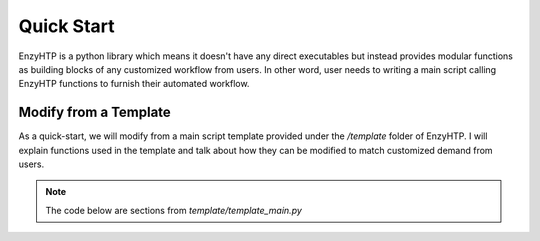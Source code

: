 ==============================================
 Quick Start
==============================================

EnzyHTP is a python library which means it doesn't have any
direct executables but instead provides modular functions as
building blocks of any customized workflow from users. In other
word, user needs to writing a main script calling EnzyHTP functions
to furnish their automated workflow.

Modify from a Template
======================

As a quick-start, we will modify from a main script template
provided under the `/template` folder of EnzyHTP. I will explain
functions used in the template and talk about how they can be modified
to match customized demand from users.

.. note::

    The code below are sections from `template/template_main.py`


